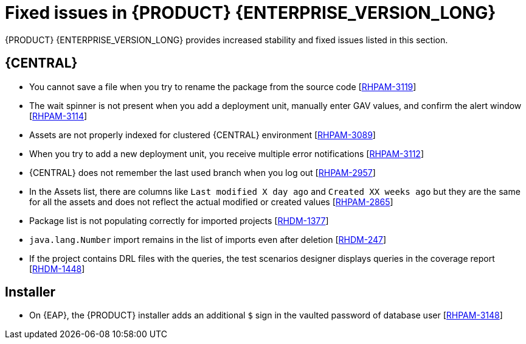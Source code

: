 [id='rn-790-fixed-issues-ref']
= Fixed issues in {PRODUCT} {ENTERPRISE_VERSION_LONG}

{PRODUCT} {ENTERPRISE_VERSION_LONG} provides increased stability and fixed issues listed in this section.

== {CENTRAL}

* You cannot save a file when you try to rename the package from the source code [https://issues.redhat.com/browse/RHPAM-3119[RHPAM-3119]]
* The wait spinner is not present when you add a deployment unit, manually enter GAV values, and confirm the alert window [https://issues.redhat.com/browse/RHPAM-3114[RHPAM-3114]]
* Assets are not properly indexed for clustered {CENTRAL} environment [https://issues.redhat.com/browse/RHPAM-3089[RHPAM-3089]]
* When you try to add a new deployment unit, you receive multiple error notifications [https://issues.redhat.com/browse/RHPAM-3112[RHPAM-3112]]
* {CENTRAL} does not remember the last used branch when you log out [https://issues.redhat.com/browse/RHPAM-2957[RHPAM-2957]]
* In the Assets list, there are columns like `Last modified X day ago` and `Created XX weeks ago` but they are the same for all the assets and does not reflect the actual modified or created values [https://issues.redhat.com/browse/RHPAM-2865[RHPAM-2865]]


ifdef::PAM[]
* An error message about missing {KIE_SERVER} configuration on dashbuilder runtime must be improved [https://issues.redhat.com/browse/RHPAM-3058[RHPAM-3058]]
endif::[]

* Package list is not populating correctly for imported projects [https://issues.redhat.com/browse/RHDM-1377[RHDM-1377]]
* `java.lang.Number` import remains in the list of imports even after deletion [https://issues.redhat.com/browse/RHDM-247[RHDM-247]]
* If the project contains DRL files with the queries, the test scenarios designer displays queries in the coverage report [https://issues.redhat.com/browse/RHDM-1448[RHDM-1448]]

ifdef::PAM[]

== Process designer

* Case management properties are missing in a case definition [https://issues.redhat.com/browse/RHPAM-3131[RHPAM-3131]]
* If you use the `^` character in the subject of a user task notification an error occurs [https://issues.redhat.com/browse/RHPAM-2763[RHPAM-2763]]
* Called element in reusable sub process is not populated [https://issues.redhat.com/browse/RHPAM-2760[RHPAM-2760]]
* Ruleflow group is not populated [https://issues.redhat.com/browse/RHPAM-2740[RHPAM-2740]]
* If you migrate a process from the legacy process designer to the new process designer, you receive an incorrect warning that a node will be ignored [https://issues.redhat.com/browse/RHPAM-2452[RHPAM-2452]]
* Case management properties are missing in a case definition [https://issues.redhat.com/browse/RHPAM-3131[RHPAM-3131]]

== Process engine

* When you implement the interface, EventEmitter fails to execute the methods [https://issues.redhat.com/browse/RHPAM-3126[RHPAM-3126]]
* When you upgrade {PRODUCT} from 7.7.0 to 7.8.0, the `userTaskService.saveContent` does not work [https://issues.redhat.com/browse/RHPAM-3123[RHPAM-3123]]

endif::[]

== Installer

* On {EAP}, the {PRODUCT} installer adds an additional `$` sign in the vaulted password of database user [https://issues.redhat.com/browse/RHPAM-3148[RHPAM-3148]]
